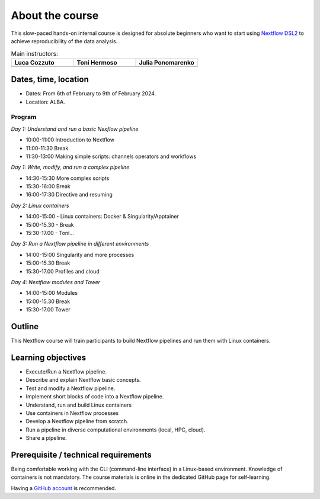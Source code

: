 .. _home-page-about:

**************
About the course
**************

.. autosummary::
   :toctree: generated


This slow-paced hands-on internal course is designed for absolute beginners who want to start using  `Nextflow DSL2 <https://www.nextflow.io>`_ to achieve reproducibility of the data analysis.


.. |luca| image:: images/lcozzuto.jpg
  :alt: Alternative text

.. |toni| image:: images/thermoso.jpg
  :alt: Alternative text
  

.. |julia| image:: images/jponomarenko.jpg
  :alt: Alternative text



.. list-table:: Main instructors:
   :widths: 50 50 50
   :header-rows: 1

   * - Luca Cozzuto
     - Toni Hermoso
     - Julia Ponomarenko
   * - |luca|
     - |toni|
     - |julia|


.. _home-page-dates

Dates, time, location
=========================

* Dates: From 6th of February to 9th of February 2024.

* Location: ALBA.

Program
------------------------
  
*Day 1: Understand and run a basic Nexflow pipeline*

* 10:00-11:00 Introduction to Nextflow
* 11:00-11:30 Break
* 11:30-13:00 Making simple scripts: channels operators and workflows

*Day 1: Write, modify, and run a complex pipeline*

* 14:30-15:30 More complex scripts
* 15:30-16:00 Break
* 16:00-17:30 Directive and resuming 

*Day 2: Linux containers*

* 14:00-15:00 - Linux containers: Docker & Singularity/Apptainer
* 15:00-15.30 - Break
* 15:30-17.00 - Toni... 

*Day 3: Run a Nextflow pipeline in different environments*

* 14:00-15:00  Singularity and more processes
* 15:00-15.30  Break
* 15:30-17.00 Profiles and cloud

*Day 4: Nextflow modules and Tower*

* 14:00-15:00 Modules
* 15:00-15.30 Break
* 15:30-17.00 Tower


.. _home-page-outline:

Outline
============

This Nextflow course will train participants to build Nextflow pipelines and run them with Linux containers.

.. _home-page-learning:

Learning objectives
============

* Execute/Run a Nextflow pipeline.
* Describe and explain Nextflow basic concepts.
* Test and modify a Nextflow pipeline.
* Implement short blocks of code into a Nextflow pipeline.
* Understand, run and build Linux containers
* Use containers in Nextflow processes
* Develop a Nextflow pipeline from scratch.
* Run a pipeline in diverse computational environments (local, HPC, cloud).
* Share a pipeline.

.. _home-page-prereq:

Prerequisite / technical requirements
============


Being comfortable working with the CLI (command-line interface) in a Linux-based environment.
Knowledge of containers is not mandatory. The course materials is online in the dedicated GitHub page for self-learning.

Having a `GitHub account <https://github.com/join>`_ is recommended.


